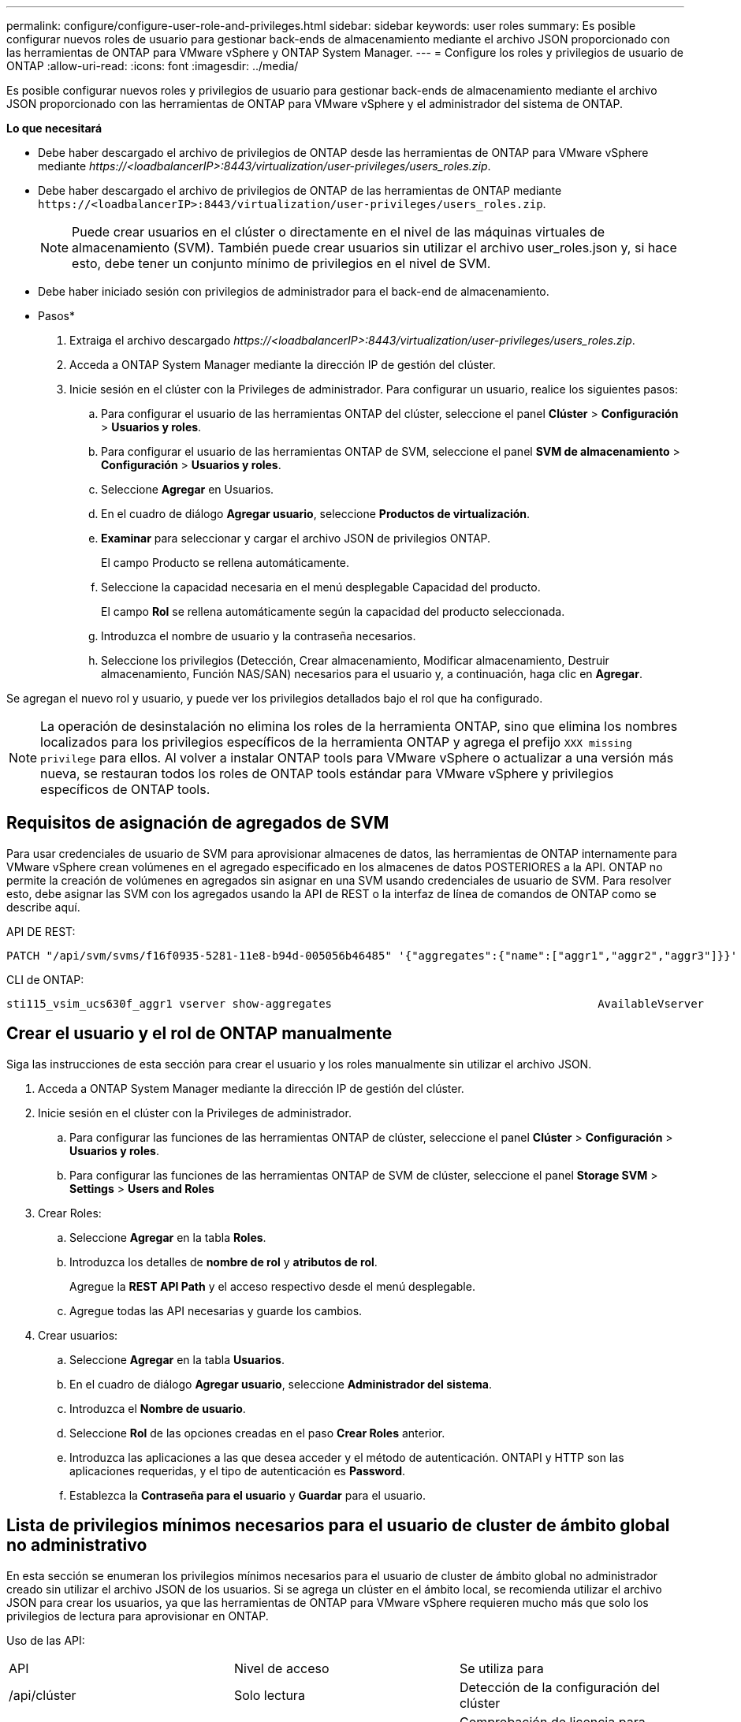 ---
permalink: configure/configure-user-role-and-privileges.html 
sidebar: sidebar 
keywords: user roles 
summary: Es posible configurar nuevos roles de usuario para gestionar back-ends de almacenamiento mediante el archivo JSON proporcionado con las herramientas de ONTAP para VMware vSphere y ONTAP System Manager. 
---
= Configure los roles y privilegios de usuario de ONTAP
:allow-uri-read: 
:icons: font
:imagesdir: ../media/


[role="lead"]
Es posible configurar nuevos roles y privilegios de usuario para gestionar back-ends de almacenamiento mediante el archivo JSON proporcionado con las herramientas de ONTAP para VMware vSphere y el administrador del sistema de ONTAP.

*Lo que necesitará*

* Debe haber descargado el archivo de privilegios de ONTAP desde las herramientas de ONTAP para VMware vSphere mediante _\https://<loadbalancerIP>:8443/virtualization/user-privileges/users_roles.zip_.
* Debe haber descargado el archivo de privilegios de ONTAP de las herramientas de ONTAP mediante `\https://<loadbalancerIP>:8443/virtualization/user-privileges/users_roles.zip`.
+

NOTE: Puede crear usuarios en el clúster o directamente en el nivel de las máquinas virtuales de almacenamiento (SVM). También puede crear usuarios sin utilizar el archivo user_roles.json y, si hace esto, debe tener un conjunto mínimo de privilegios en el nivel de SVM.

* Debe haber iniciado sesión con privilegios de administrador para el back-end de almacenamiento.


* Pasos*

. Extraiga el archivo descargado _\https://<loadbalancerIP>:8443/virtualization/user-privileges/users_roles.zip_.
. Acceda a ONTAP System Manager mediante la dirección IP de gestión del clúster.
. Inicie sesión en el clúster con la Privileges de administrador. Para configurar un usuario, realice los siguientes pasos:
+
.. Para configurar el usuario de las herramientas ONTAP del clúster, seleccione el panel *Clúster* > *Configuración* > *Usuarios y roles*.
.. Para configurar el usuario de las herramientas ONTAP de SVM, seleccione el panel *SVM de almacenamiento* > *Configuración* > *Usuarios y roles*.
.. Seleccione *Agregar* en Usuarios.
.. En el cuadro de diálogo *Agregar usuario*, seleccione *Productos de virtualización*.
.. *Examinar* para seleccionar y cargar el archivo JSON de privilegios ONTAP.
+
El campo Producto se rellena automáticamente.

.. Seleccione la capacidad necesaria en el menú desplegable Capacidad del producto.
+
El campo *Rol* se rellena automáticamente según la capacidad del producto seleccionada.

.. Introduzca el nombre de usuario y la contraseña necesarios.
.. Seleccione los privilegios (Detección, Crear almacenamiento, Modificar almacenamiento, Destruir almacenamiento, Función NAS/SAN) necesarios para el usuario y, a continuación, haga clic en *Agregar*.




Se agregan el nuevo rol y usuario, y puede ver los privilegios detallados bajo el rol que ha configurado.


NOTE: La operación de desinstalación no elimina los roles de la herramienta ONTAP, sino que elimina los nombres localizados para los privilegios específicos de la herramienta ONTAP y agrega el prefijo `XXX missing privilege` para ellos. Al volver a instalar ONTAP tools para VMware vSphere o actualizar a una versión más nueva, se restauran todos los roles de ONTAP tools estándar para VMware vSphere y privilegios específicos de ONTAP tools.



== Requisitos de asignación de agregados de SVM

Para usar credenciales de usuario de SVM para aprovisionar almacenes de datos, las herramientas de ONTAP internamente para VMware vSphere crean volúmenes en el agregado especificado en los almacenes de datos POSTERIORES a la API. ONTAP no permite la creación de volúmenes en agregados sin asignar en una SVM usando credenciales de usuario de SVM. Para resolver esto, debe asignar las SVM con los agregados usando la API de REST o la interfaz de línea de comandos de ONTAP como se describe aquí.

API DE REST:

[listing]
----
PATCH "/api/svm/svms/f16f0935-5281-11e8-b94d-005056b46485" '{"aggregates":{"name":["aggr1","aggr2","aggr3"]}}'
----
CLI de ONTAP:

[listing]
----
sti115_vsim_ucs630f_aggr1 vserver show-aggregates                                        AvailableVserver        Aggregate      State         Size Type    SnapLock Type-------------- -------------- ------- ---------- ------- --------------svm_test       sti115_vsim_ucs630f_aggr1                               online     10.11GB vmdisk  non-snaplock
----


== Crear el usuario y el rol de ONTAP manualmente

Siga las instrucciones de esta sección para crear el usuario y los roles manualmente sin utilizar el archivo JSON.

. Acceda a ONTAP System Manager mediante la dirección IP de gestión del clúster.
. Inicie sesión en el clúster con la Privileges de administrador.
+
.. Para configurar las funciones de las herramientas ONTAP de clúster, seleccione el panel *Clúster* > *Configuración* > *Usuarios y roles*.
.. Para configurar las funciones de las herramientas ONTAP de SVM de clúster, seleccione el panel *Storage SVM* > *Settings* > *Users and Roles*


. Crear Roles:
+
.. Seleccione *Agregar* en la tabla *Roles*.
.. Introduzca los detalles de *nombre de rol* y *atributos de rol*.
+
Agregue la *REST API Path* y el acceso respectivo desde el menú desplegable.

.. Agregue todas las API necesarias y guarde los cambios.


. Crear usuarios:
+
.. Seleccione *Agregar* en la tabla *Usuarios*.
.. En el cuadro de diálogo *Agregar usuario*, seleccione *Administrador del sistema*.
.. Introduzca el *Nombre de usuario*.
.. Seleccione *Rol* de las opciones creadas en el paso *Crear Roles* anterior.
.. Introduzca las aplicaciones a las que desea acceder y el método de autenticación. ONTAPI y HTTP son las aplicaciones requeridas, y el tipo de autenticación es *Password*.
.. Establezca la *Contraseña para el usuario* y *Guardar* para el usuario.






== Lista de privilegios mínimos necesarios para el usuario de cluster de ámbito global no administrativo

En esta sección se enumeran los privilegios mínimos necesarios para el usuario de cluster de ámbito global no administrador creado sin utilizar el archivo JSON de los usuarios. Si se agrega un clúster en el ámbito local, se recomienda utilizar el archivo JSON para crear los usuarios, ya que las herramientas de ONTAP para VMware vSphere requieren mucho más que solo los privilegios de lectura para aprovisionar en ONTAP.

Uso de las API:

|===


| API | Nivel de acceso | Se utiliza para 


| /api/clúster | Solo lectura | Detección de la configuración del clúster 


| /api/cluster/licencias/licencias | Solo lectura | Comprobación de licencia para licencias específicas de protocolo 


| /api/cluster/nodos | Solo lectura | Detección de tipo de plataforma 


| /api/almacenamiento/agregados | Solo lectura | Comprobación de espacio agregado durante el aprovisionamiento de almacenes de datos/volúmenes 


| /api/almacenamiento/clúster | Solo lectura | Para obtener el nivel del clúster Datos de espacio y eficiencia 


| /api/storage/disks | Solo lectura | Para obtener los discos asociados a un agregado 


| /api/almacenamiento/qos/políticas | Lectura/Crear/Modificar | QoS y gestión de políticas de máquinas virtuales 


| /api/svm/svm | Solo lectura | Para obtener la configuración de SVM en caso de que se añada el clúster de forma local. 


| /api/network/ip/interfaces | Solo lectura | Agregar entorno de administración de almacenamiento: Para identificar el alcance de la LIF de gestión es Cluster/SVM 


| /api | Solo lectura | Los usuarios del clúster deben tener este privilegio para obtener el estado de back-end de almacenamiento correcto. De lo contrario, el Administrador de herramientas de ONTAP muestra un estado de back-end de almacenamiento «desconocido». 
|===


== Actualice las herramientas de ONTAP para un usuario de VMware vSphere 10,1 a 10,2 usuario

Si el usuario de las herramientas de ONTAP para VMware vSphere 10,1 es un usuario de ámbito de clúster creado mediante el archivo json, ejecute los siguientes comandos en la interfaz de línea de comandos de ONTAP utilizando el usuario admin para actualizar a la versión 10,2.

Para las capacidades del producto:

* VSC
* VSC y proveedor VASA
* VSC y SRA
* VSC, proveedor VASA y SRA.


Privileges de clúster:

_security login role create -role <existing-role-name> -cmddirname «vserver nvme namespace show» -access all_

_security login role create -role <existing-role-name> -cmddirname «vserver nvme subsystem show» -access all_

_security login role create -role <existing-role-name> -cmddirname «vserver nvme subsystem host show» -access all_

_security login role create -role <existing-role-name> -cmddirname «vserver nvme subsystem map show» -access all_

_security login role create -role <existing-role-name> -cmddirname «vserver nvme show-interface» -access read_

_security login role create -role <existing-role-name> -cmddirname «vserver nvme subsystem host add» -access all_

_security login role create -role <existing-role-name> -cmddirname «vserver nvme subsystem map add» -access all_

_security login role create -role <existing-role-name> -cmddirname «vserver nvme namespace delete» -access all_

_security login role create -role <existing-role-name> -cmddirname «vserver nvme subsystem delete» -access all_

_security login role create -role <existing-role-name> -cmddirname «vserver nvme subsystem host remove» -access all_

_security login role create -role <existing-role-name> -cmddirname «vserver nvme subsystem map remove» -access all_

Si el usuario de las herramientas de ONTAP para VMware vSphere 10,1 es un usuario de ámbito SVM creado con el archivo json, ejecute los siguientes comandos en la interfaz de línea de comandos de ONTAP utilizando el usuario admin para actualizar a la versión 10,2.

Privileges de SVM:

_security login role create -role <existing-role-name> -cmddirname «vserver nvme namespace show» -access all -vserver <vserver-name>_

_security login role create -role <existing-role-name> -cmddirname «vserver nvme subsystem show» -access all -vserver <vserver-name>_

_security login role create -role <existing-role-name> -cmddirname «vserver nvme subsystem host show» -access all -vserver <vserver-name>_

_security login role create -role <existing-role-name> -cmddirname «vserver nvme subsystem map show» -access all -vserver <vserver-name>_

_security login role create -role <existing-role-name> -cmddirname «vserver nvme show-interface» -access read -vserver <vserver-name>_

_security login role create -role <existing-role-name> -cmddirname «vserver nvme subsystem host add» -access all -vserver <vserver-name>_

_security login role create -role <existing-role-name> -cmddirname «vserver nvme subsystem map add» -access all -vserver <vserver-name>_

_security login role create -role <existing-role-name> -cmddirname «vserver nvme namespace delete» -access all -vserver <vserver-name>_

_security login role create -role <existing-role-name> -cmddirname «vserver nvme subsystem delete» -access all -vserver <vserver-name>_

_security login role create -role <existing-role-name> -cmddirname «vserver nvme subsystem host remove» -access all -vserver <vserver-name>_

_security login role create -role <existing-role-name> -cmddirname «vserver nvme subsystem map remove» -access all -vserver <vserver-name>_

Al agregar el comando _vserver nvme namespace show_ y _vserver nvme subsystem show_ al rol existente, se agregan los siguientes comandos.

[listing]
----
vserver nvme namespace create

vserver nvme namespace modify

vserver nvme subsystem create

vserver nvme subsystem modify

----